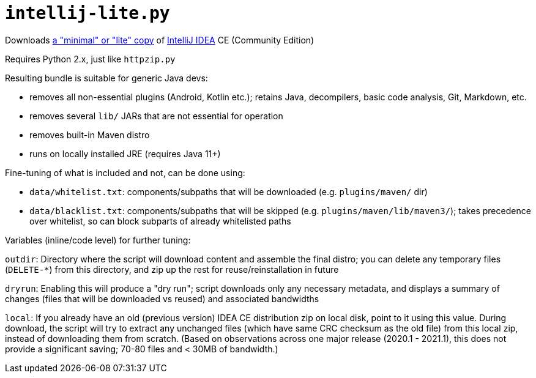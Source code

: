 = `intellij-lite.py`

Downloads https://intellij-support.jetbrains.com/hc/en-us/community/posts/206260419-intellij-lite[a "minimal" or "lite" copy]
of https://www.jetbrains.com/idea/[IntelliJ IDEA] CE (Community Edition)

Requires Python 2.x, just like `httpzip.py`

Resulting bundle is suitable for generic Java devs:

* removes all non-essential plugins (Android, Kotlin etc.);
retains Java, decompilers, basic code analysis, Git, Markdown, etc.
* removes several `lib/` JARs that are not essential for operation
* removes built-in Maven distro
* runs on locally installed JRE (requires Java 11+)

Fine-tuning of what is included and not, can be done using:

* `data/whitelist.txt`: components/subpaths that will be downloaded (e.g. `plugins/maven/` dir)
* `data/blacklist.txt`: components/subpaths that will be skipped (e.g. `plugins/maven/lib/maven3/`);
takes precedence over whitelist, so can block subparts of already whitelisted paths

Variables (inline/code level) for further tuning:

`outdir`:
Directory where the script will download content and assemble the final distro;
you can delete any temporary files (`DELETE-*`) from this directory, and zip up the rest for reuse/reinstallation in future

`dryrun`:
Enabling this will produce a "dry run"; script downloads only any necessary metadata,
and displays a summary of changes (files that will be downloaded vs reused) and associated bandwidths

`local`:
If you already have an old (previous version) IDEA CE distribution zip on local disk, point to it using this value.
During download, the script will try to extract any unchanged files (which have same CRC checksum as the old file)
from this local zip, instead of downloading them from scratch.
(Based on observations across one major release (2020.1 - 2021.1), this does not provide a significant saving;
70-80 files and < 30MB of bandwidth.)
